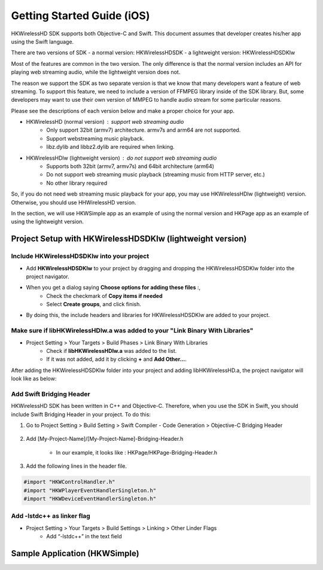 Getting Started Guide (iOS)
===========================

HKWirelessHD SDK supports both Objective-C and Swift. This document assumes that developer creates his/her app using the Swift language.

There are two versions of SDK
- a normal version: HKWirelessHDSDK
- a lightweight version: HKWirelessHDSDKlw

Most of the features are common in the two version. The only difference is that the normal version includes an API for playing web streaming audio, while the lightweight version does not.

The reason we support the SDK as two separate version is that we know that many developers want a feature of web streaming. To support this feature, we need to include a version of FFMPEG library inside of the SDK library. But, some developers may want to use their own version of MMPEG to handle audio stream for some particular reasons.

Please see the descriptions of each version below and make a proper choice for your app.

- HKWirelessHD (normal version) : support web streaming audio
	- Only support 32bit (armv7) architecture. armv7s and arm64 are not supported.
	- Support webstreaming music playback.
	- libz.dylib and libbz2.dylib are required when linking.
	
- HKWirelessHDlw (lightweight version) : do not support web streaming audio
	- Supports both 32bit (armv7, armv7s) and 64bit architecture (arm64)
	- Do not support web streaming music playback (streaming music from HTTP server, etc.)
	- No other library required
		
So, if you do not need web streaming music playback for your app, you may use HKWirelessHDlw (lightweight) version. Otherwise, you should use HHWirelessHD version.


In the section, we will use HKWSimple app as an example of using the normal version and HKPage app as an example of using the lightweight version.


Project Setup with HKWirelessHDSDKlw (lightweight version)
-----------------------------------------------------------

Include HKWirelessHDSDKlw into your project
~~~~~~~~~~~~~~~~~~~~~~~~~~~~~~~~~~~~~~~~~

- Add **HKWirelessHDSDKlw** to your project by dragging and dropping the HKWirelessHDSDKlw folder into the project navigator.
- When you get a dialog saying **Choose options for adding these files** :,
	- Check the checkmark of **Copy items if needed**
	- Select **Create groups**, and click finish.
- By doing this, the include headers and libraries for HKWirelessHDSDKlw are added to your project. 

Make sure if libHKWirelessHDlw.a was added to your "Link Binary With Libraries"
~~~~~~~~~~~~~~~~~~~~~~~~~~~~~~~~~~~~~~~~~~~~~~~~~~~~~~~~~~~~~~~~~~~~~~~~~~~~~~

- Project Setting > Your Targets > Build Phases > Link Binary With Libraries 
	- Check if **libHKWirelessHDlw.a** was added to the list.
	- If it was not added, add it by clicking **+** and **Add Other...**.

After adding the HKWirelessHDSDKlw folder into your project and adding libHKWirelessHD.a, the project navigator will look like as below:

.. figure:: img/getting-started-iOS/project-setting-lw-1.png

Add Swift Bridging Header
~~~~~~~~~~~~~~~~~~~~~~~~~

HKWirelessHD SDK has been written in C++ and Objective-C. Therefore, when you use the SDK in Swift, you should include Swift Bridging Header in your project. To do this:

1. Go to Project Setting > Build Setting > Swift Compiler - Code Generation > Objective-C Bridging Header

.. figure:: img/getting-started-iOS/project-setting-3.png

2. Add [My-Project-Name]/[My-Project-Name]-Bridging-Header.h

	- In our example, it looks like : HKPage/HKPage-Bridging-Header.h

3. Add the following lines in the header file.

.. code-block:: swift

	#import "HKWControlHandler.h"
	#import "HKWPlayerEventHandlerSingleton.h"
	#import "HKWDeviceEventHandlerSingleton.h"

Add -lstdc++ as linker flag
~~~~~~~~~~~~~~~~~~~~~~~~~~~

- Project Setting > Your Targets > Build Settings > Linking > Other Linder Flags
	- Add “-lstdc++” in the text field

.. figure:: img/getting-started-iOS/project-setting-4.png


Sample Application (HKWSimple)
-------------------------------

